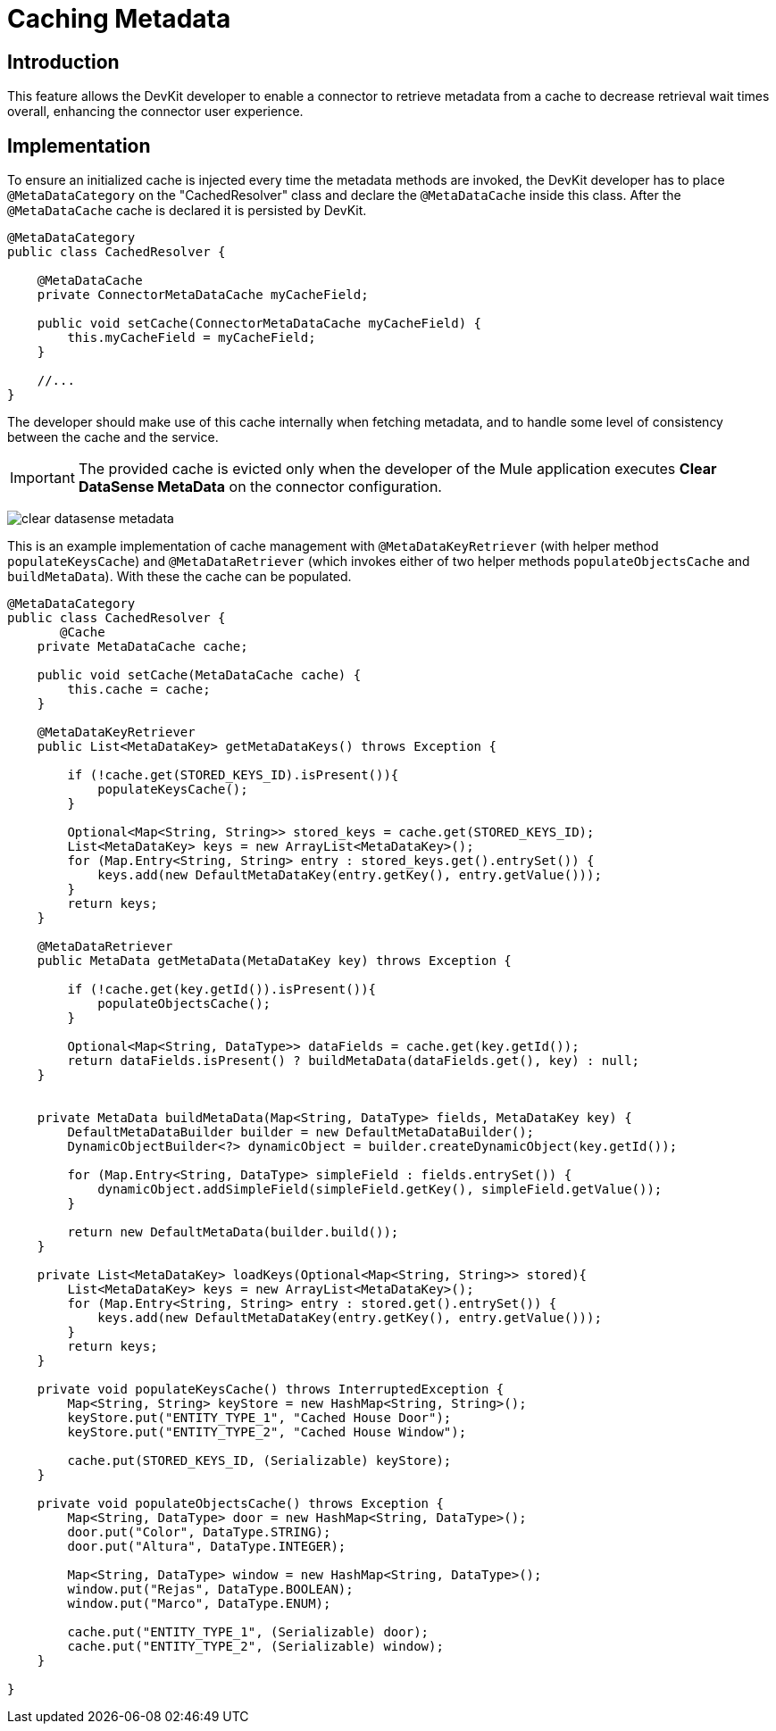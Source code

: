 = Caching Metadata
:keywords: metadata, cache, caching, datasense, key

== Introduction

This feature allows the DevKit developer to enable a connector to retrieve metadata from a cache to decrease retrieval wait times overall, enhancing the connector user experience.

== Implementation

To ensure an initialized cache is injected every time the metadata methods are invoked, the DevKit developer has to place `@MetaDataCategory` on the "CachedResolver" class and declare the `@MetaDataCache` inside this class. After the `@MetaDataCache` cache is declared it is persisted by DevKit.
//todo: please confirm, elaborate on above, especially "CachedResolver"

[source, java, linenums]
----
@MetaDataCategory
public class CachedResolver {

    @MetaDataCache
    private ConnectorMetaDataCache myCacheField;

    public void setCache(ConnectorMetaDataCache myCacheField) {
        this.myCacheField = myCacheField;
    }

    //...
}
----

The developer should make use of this cache internally when fetching metadata, and to handle some level of consistency between the cache and the service.

[IMPORTANT]
The provided cache is evicted only when the developer of the Mule application executes *Clear DataSense MetaData* on the connector configuration.

image:clear-datasense-metadata.png[clear datasense metadata]

This is an example implementation of cache management with `@MetaDataKeyRetriever` (with helper method `populateKeysCache`) and `@MetaDataRetriever` (which invokes either of two helper methods `populateObjectsCache` and `buildMetaData`). With these the cache can be populated.
//explain when loadKeys is called please


[source,java,linenums]
----
@MetaDataCategory
public class CachedResolver {
       @Cache
    private MetaDataCache cache;

    public void setCache(MetaDataCache cache) {
        this.cache = cache;
    }

    @MetaDataKeyRetriever
    public List<MetaDataKey> getMetaDataKeys() throws Exception {

        if (!cache.get(STORED_KEYS_ID).isPresent()){
            populateKeysCache();
        }

        Optional<Map<String, String>> stored_keys = cache.get(STORED_KEYS_ID);
        List<MetaDataKey> keys = new ArrayList<MetaDataKey>();
        for (Map.Entry<String, String> entry : stored_keys.get().entrySet()) {
            keys.add(new DefaultMetaDataKey(entry.getKey(), entry.getValue()));
        }
        return keys;
    }

    @MetaDataRetriever
    public MetaData getMetaData(MetaDataKey key) throws Exception {

        if (!cache.get(key.getId()).isPresent()){
            populateObjectsCache();
        }

        Optional<Map<String, DataType>> dataFields = cache.get(key.getId());
        return dataFields.isPresent() ? buildMetaData(dataFields.get(), key) : null;
    }


    private MetaData buildMetaData(Map<String, DataType> fields, MetaDataKey key) {
        DefaultMetaDataBuilder builder = new DefaultMetaDataBuilder();
        DynamicObjectBuilder<?> dynamicObject = builder.createDynamicObject(key.getId());

        for (Map.Entry<String, DataType> simpleField : fields.entrySet()) {
            dynamicObject.addSimpleField(simpleField.getKey(), simpleField.getValue());
        }

        return new DefaultMetaData(builder.build());
    }

    private List<MetaDataKey> loadKeys(Optional<Map<String, String>> stored){
        List<MetaDataKey> keys = new ArrayList<MetaDataKey>();
        for (Map.Entry<String, String> entry : stored.get().entrySet()) {
            keys.add(new DefaultMetaDataKey(entry.getKey(), entry.getValue()));
        }
        return keys;
    }

    private void populateKeysCache() throws InterruptedException {
        Map<String, String> keyStore = new HashMap<String, String>();
        keyStore.put("ENTITY_TYPE_1", "Cached House Door");
        keyStore.put("ENTITY_TYPE_2", "Cached House Window");

        cache.put(STORED_KEYS_ID, (Serializable) keyStore);
    }

    private void populateObjectsCache() throws Exception {
        Map<String, DataType> door = new HashMap<String, DataType>();
        door.put("Color", DataType.STRING);
        door.put("Altura", DataType.INTEGER);

        Map<String, DataType> window = new HashMap<String, DataType>();
        window.put("Rejas", DataType.BOOLEAN);
        window.put("Marco", DataType.ENUM);

        cache.put("ENTITY_TYPE_1", (Serializable) door);
        cache.put("ENTITY_TYPE_2", (Serializable) window);
    }

}
----
